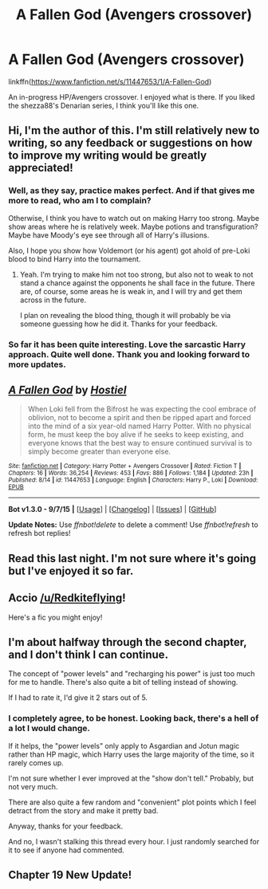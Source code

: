 #+TITLE: A Fallen God (Avengers crossover)

* A Fallen God (Avengers crossover)
:PROPERTIES:
:Author: ryanvdb
:Score: 13
:DateUnix: 1442432816.0
:DateShort: 2015-Sep-17
:FlairText: Promotion
:END:
linkffn([[https://www.fanfiction.net/s/11447653/1/A-Fallen-God]])

An in-progress HP/Avengers crossover. I enjoyed what is there. If you liked the shezza88's Denarian series, I think you'll like this one.


** Hi, I'm the author of this. I'm still relatively new to writing, so any feedback or suggestions on how to improve my writing would be greatly appreciated!
:PROPERTIES:
:Author: Hostiel
:Score: 2
:DateUnix: 1442440801.0
:DateShort: 2015-Sep-17
:END:

*** Well, as they say, practice makes perfect. And if that gives me more to read, who am I to complain?

Otherwise, I think you have to watch out on making Harry too strong. Maybe show areas where he is relatively week. Maybe potions and transfiguration? Maybe have Moody's eye see through all of Harry's illusions.

Also, I hope you show how Voldemort (or his agent) got ahold of pre-Loki blood to bind Harry into the tournament.
:PROPERTIES:
:Author: ryanvdb
:Score: 3
:DateUnix: 1442443359.0
:DateShort: 2015-Sep-17
:END:

**** Yeah. I'm trying to make him not too strong, but also not to weak to not stand a chance against the opponents he shall face in the future. There are, of course, some areas he is weak in, and I will try and get them across in the future.

I plan on revealing the blood thing, though it will probably be via someone guessing how he did it. Thanks for your feedback.
:PROPERTIES:
:Author: Hostiel
:Score: 1
:DateUnix: 1442444668.0
:DateShort: 2015-Sep-17
:END:


*** So far it has been quite interesting. Love the sarcastic Harry approach. Quite well done. Thank you and looking forward to more updates.
:PROPERTIES:
:Author: skydrake
:Score: 2
:DateUnix: 1442578167.0
:DateShort: 2015-Sep-18
:END:


** [[http://www.fanfiction.net/s/11447653/1/][*/A Fallen God/*]] by [[https://www.fanfiction.net/u/6470669/Hostiel][/Hostiel/]]

#+begin_quote
  When Loki fell from the Bifrost he was expecting the cool embrace of oblivion, not to become a spirit and then be ripped apart and forced into the mind of a six year-old named Harry Potter. With no physical form, he must keep the boy alive if he seeks to keep existing, and everyone knows that the best way to ensure continued survival is to simply become greater than everyone else.
#+end_quote

^{/Site/: [[http://www.fanfiction.net/][fanfiction.net]] *|* /Category/: Harry Potter + Avengers Crossover *|* /Rated/: Fiction T *|* /Chapters/: 16 *|* /Words/: 36,254 *|* /Reviews/: 453 *|* /Favs/: 886 *|* /Follows/: 1,184 *|* /Updated/: 23h *|* /Published/: 8/14 *|* /id/: 11447653 *|* /Language/: English *|* /Characters/: Harry P., Loki *|* /Download/: [[http://www.p0ody-files.com/ff_to_ebook/mobile/makeEpub.php?id=11447653][EPUB]]}

--------------

*Bot v1.3.0 - 9/7/15* *|* [[[https://github.com/tusing/reddit-ffn-bot/wiki/Usage][Usage]]] | [[[https://github.com/tusing/reddit-ffn-bot/wiki/Changelog][Changelog]]] | [[[https://github.com/tusing/reddit-ffn-bot/issues/][Issues]]] | [[[https://github.com/tusing/reddit-ffn-bot/][GitHub]]]

*Update Notes:* Use /ffnbot!delete/ to delete a comment! Use /ffnbot!refresh/ to refresh bot replies!
:PROPERTIES:
:Author: FanfictionBot
:Score: 2
:DateUnix: 1442432895.0
:DateShort: 2015-Sep-17
:END:


** Read this last night. I'm not sure where it's going but I've enjoyed it so far.
:PROPERTIES:
:Author: LocalMadman
:Score: 2
:DateUnix: 1442498876.0
:DateShort: 2015-Sep-17
:END:


** Accio [[/u/Redkiteflying]]!

Here's a fic you might enjoy!
:PROPERTIES:
:Score: 2
:DateUnix: 1442566197.0
:DateShort: 2015-Sep-18
:END:


** I'm about halfway through the second chapter, and I don't think I can continue.

The concept of "power levels" and "recharging his power" is just too much for me to handle. There's also quite a bit of telling instead of showing.

If I had to rate it, I'd give it 2 stars out of 5.
:PROPERTIES:
:Author: capeus
:Score: 1
:DateUnix: 1451250824.0
:DateShort: 2015-Dec-28
:END:

*** I completely agree, to be honest. Looking back, there's a hell of a lot I would change.

If it helps, the "power levels" only apply to Asgardian and Jotun magic rather than HP magic, which Harry uses the large majority of the time, so it rarely comes up.

I'm not sure whether I ever improved at the "show don't tell." Probably, but not very much.

There are also quite a few random and "convenient" plot points which I feel detract from the story and make it pretty bad.

Anyway, thanks for your feedback.

And no, I wasn't stalking this thread every hour. I just randomly searched for it to see if anyone had commented.
:PROPERTIES:
:Author: Hostiel
:Score: 2
:DateUnix: 1451256007.0
:DateShort: 2015-Dec-28
:END:


** Chapter 19 New Update!
:PROPERTIES:
:Author: fiaifit
:Score: 0
:DateUnix: 1442873607.0
:DateShort: 2015-Sep-22
:END:
